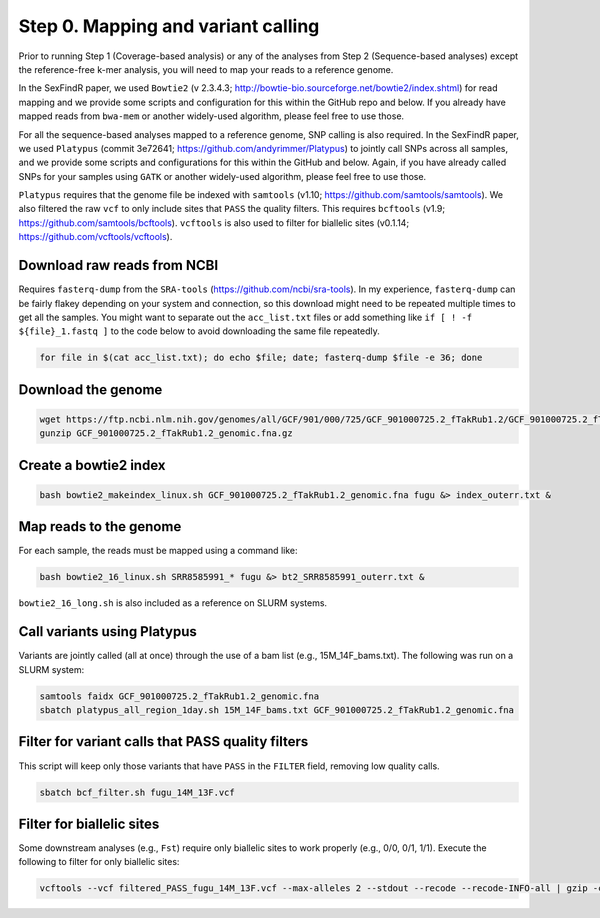 ===================================
Step 0. Mapping and variant calling
===================================

Prior to running Step 1 (Coverage-based analysis) or any of the analyses from Step 2 (Sequence-based analyses) except the reference-free k-mer analysis, you will need to map your reads to a reference genome.

In the SexFindR paper, we used ``Bowtie2`` (v 2.3.4.3; http://bowtie-bio.sourceforge.net/bowtie2/index.shtml) for read mapping and we provide some scripts and configuration for this within the GitHub repo and below. If you already have mapped reads from ``bwa-mem`` or another widely-used algorithm, please feel free to use those.

For all the sequence-based analyses mapped to a reference genome, SNP calling is also required. In the SexFindR paper, we used ``Platypus`` (commit 3e72641; https://github.com/andyrimmer/Platypus) to jointly call SNPs across all samples, and we provide some scripts and configurations for this within the GitHub and below. Again, if you have already called SNPs for your samples using ``GATK`` or another widely-used algorithm, please feel free to use those.

``Platypus`` requires that the genome file be indexed with ``samtools`` (v1.10; https://github.com/samtools/samtools). We also filtered the raw ``vcf`` to only include sites that ``PASS`` the quality filters. This requires ``bcftools`` (v1.9; https://github.com/samtools/bcftools). ``vcftools`` is also used to filter for biallelic sites (v0.1.14; https://github.com/vcftools/vcftools).

Download raw reads from NCBI
----------------------------
Requires ``fasterq-dump`` from the ``SRA-tools`` (https://github.com/ncbi/sra-tools). In my experience, ``fasterq-dump`` can be fairly flakey depending on your system and connection, so this download might need to be repeated multiple times to get all the samples.  You might want to separate out the ``acc_list.txt`` files or add something like ``if [ ! -f ${file}_1.fastq ]`` to the code below to avoid downloading the same file repeatedly.

.. code-block:: console

    for file in $(cat acc_list.txt); do echo $file; date; fasterq-dump $file -e 36; done

Download the genome
-------------------
.. code-block:: console

    wget https://ftp.ncbi.nlm.nih.gov/genomes/all/GCF/901/000/725/GCF_901000725.2_fTakRub1.2/GCF_901000725.2_fTakRub1.2_genomic.fna.gz
    gunzip GCF_901000725.2_fTakRub1.2_genomic.fna.gz

Create a bowtie2 index
----------------------
.. code-block:: console

    bash bowtie2_makeindex_linux.sh GCF_901000725.2_fTakRub1.2_genomic.fna fugu &> index_outerr.txt &

Map reads to the genome
-----------------------
For each sample, the reads must be mapped using a command like:

.. code-block:: console

    bash bowtie2_16_linux.sh SRR8585991_* fugu &> bt2_SRR8585991_outerr.txt &

``bowtie2_16_long.sh`` is also included as a reference on SLURM systems.

Call variants using Platypus
----------------------------
Variants are jointly called (all at once) through the use of a bam list (e.g., 15M_14F_bams.txt). The following was run on a SLURM system:

.. code-block:: console

    samtools faidx GCF_901000725.2_fTakRub1.2_genomic.fna
    sbatch platypus_all_region_1day.sh 15M_14F_bams.txt GCF_901000725.2_fTakRub1.2_genomic.fna

Filter for variant calls that PASS quality filters
--------------------------------------------------
This script will keep only those variants that have ``PASS`` in the ``FILTER`` field, removing low quality calls.

.. code-block:: console

    sbatch bcf_filter.sh fugu_14M_13F.vcf

Filter for biallelic sites
--------------------------
Some downstream analyses (e.g., ``Fst``) require only biallelic sites to work properly (e.g., 0/0, 0/1, 1/1). Execute the following to filter for only biallelic sites:

.. code-block:: console

    vcftools --vcf filtered_PASS_fugu_14M_13F.vcf --max-alleles 2 --stdout --recode --recode-INFO-all | gzip -c > biallelic_filtered_PASS_fugu_14M_13F.vcf.gz
